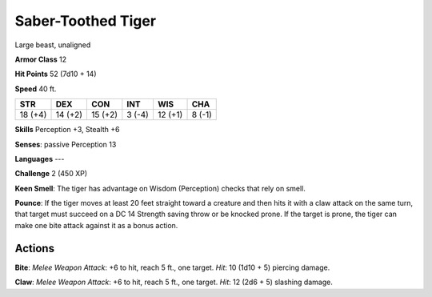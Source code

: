 
.. _srd:saber-toothed-tiger:

Saber-Toothed Tiger
-------------------

Large beast, unaligned

**Armor Class** 12

**Hit Points** 52 (7d10 + 14)

**Speed** 40 ft.

+-----------+-----------+-----------+----------+-----------+----------+
| STR       | DEX       | CON       | INT      | WIS       | CHA      |
+===========+===========+===========+==========+===========+==========+
| 18 (+4)   | 14 (+2)   | 15 (+2)   | 3 (-4)   | 12 (+1)   | 8 (-1)   |
+-----------+-----------+-----------+----------+-----------+----------+

**Skills** Perception +3, Stealth +6

**Senses**: passive Perception 13

**Languages** ---

**Challenge** 2 (450 XP)

**Keen Smell**: The tiger has advantage on Wisdom (Perception) checks
that rely on smell.

**Pounce**: If the tiger moves at least 20 feet
straight toward a creature and then hits it with a claw attack on the
same turn, that target must succeed on a DC 14 Strength saving throw or
be knocked prone. If the target is prone, the tiger can make one bite
attack against it as a bonus action.

Actions
~~~~~~~~~~~~~~~~~~~~~~~~~~~~~~~~~

**Bite**: *Melee Weapon Attack*: +6 to hit, reach 5 ft., one target.
*Hit*: 10 (1d10 + 5) piercing damage.

**Claw**: *Melee Weapon Attack*:
+6 to hit, reach 5 ft., one target. *Hit*: 12 (2d6 + 5) slashing damage.
